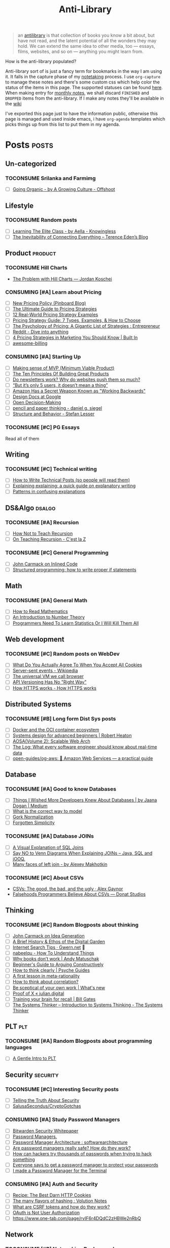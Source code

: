 #+HUGO_SECTION: docs/updates
#+TITLE: Anti-Library

#+attr_html: :class book-hint info
#+begin_quote
an [[https://www.antilibrari.es/][antilibrary]] is that collection of books you know a bit about, but have not read, and the latent potential of all the wonders they may hold. We can extend the same idea to other media, too — essays, films, websites, and so on — anything you might learn from.
#+end_quote

#+begin_details
#+begin_summary
How is the anti-library populated?
#+end_summary
Anti-library sort of is just a fancy term for bookmarks in the way I am using it. It falls in the capture phase of my [[file:o.org::*Notetaking][notetaking]] process. I use =org-capture= to manage these notes and there's some custom css which help color the status of the items in this page.
The supported statuses can be found [[https://github.com/geekodour/dottedflies/blob/566aa2a3524f5b705cc9ce9a0564fc64e759decd/.config/doom/org-mode-config.el#L127][here]]. When making entry for [[file:o.org::*Monthly notes][monthly notes]], we shall discard =FINISHED= and =DROPPED= items from the anti-library. If I make any notes they'll be available in the [[https://mogoz.geekodour.org][wiki]]

I've exported this page just to have the information public, otherwise this page is managed and used inside emacs, i have =org-agenda= templates which picks things up from this list to put them in my agenda.
#+end_details


* Posts :posts:
** Un-categorized
*** TOCONSUME Srilanka and Farmimg
- [ ] [[https://agrowingculture.substack.com/p/going-organic?r=1ege7e&s=r][Going Organic - by A Growing Culture - Offshoot]]

** Lifestyle
*** TOCONSUME Random posts
- [ ] [[https://aella.substack.com/p/learning-the-elite-class][Learning The Elite Class - by Aella - Knowingless]]
- [ ] [[https://shkspr.mobi/blog/2022/04/the-inevitability-of-connecting-everything/][The Inevitability of Connecting Everything – Terence Eden’s Blog]]
** Product :product:
*** TOCONSUME Hill Charts
- [[https://jordankoschei.com/2019/02/12/the-problem-with-hill-charts/][The Problem with Hill Charts — Jordan Koschei]]
*** CONSUMING [#A] Learn about Pricing
- [ ] [[https://blog.pinboard.in/2014/12/new_pricing_policy/][New Pricing Policy (Pinboard Blog)]]
- [ ] [[https://blog.hubspot.com/sales/pricing-strategy][The Ultimate Guide to Pricing Strategies]]
- [ ] [[https://www.freshbooks.com/hub/leadership/12-real-world-pricing-strategy-examples][12 Real-World Pricing Strategy Examples]]
- [ ] [[https://www.profitwell.com/recur/all/pricing-strategy-guide/][Pricing Strategy Guide: 7 Types, Examples, & How to Choose]]
- [ ] [[https://www.reddit.com/r/Entrepreneur/comments/36yqio/the_psychology_of_pricing_a_gigantic_list_of/][The Psychology of Pricing: A Gigantic List of Strategies : Entrepreneur]]
- [ ] [[https://www.reddit.com/r/EtsySellers/comments/ln2j69/thoughts_on_pricing_strategy_from_a_finance_guy/][Reddit - Dive into anything]]
- [ ] [[https://builtin.com/marketing/price-marketing-strategy][4 Pricing Strategies in Marketing You Should Know | Built In]]
- [ ] [[https://github.com/kdeldycke/awesome-billing/blob/main/readme.md#pricing][awesome-billing]]
*** CONSUMING [#A] Starting Up
- [ ] [[https://blog.crisp.se/2016/01/25/henrikkniberg/making-sense-of-mvp][Making sense of MVP (Minimum Viable Product)]]
- [ ] [[https://www.forbes.com/sites/avidlarizadeh/2014/05/23/ten-principles-on-the-journey-to-building-great-products/?sh=67327d0b6aaa][The Ten Principles Of Building Great Products]]
- [ ] [[https://news.ycombinator.com/item?id=32304011][Do newsletters work? Why do websites push them so much?]]
- [ ] [[https://medium.com/brainly-design/but-its-only-5-users-it-doesn-t-mean-a-thing-are-ab-tests-better-than-user-testing-c2ec1b16b3c7][“But it’s only 5 users, it doesn’t mean a thing”]]
- [ ] [[https://www.inc.com/justin-bariso/amazon-uses-a-secret-process-for-launching-new-ideas-and-it-can-transform-way-you-work.html][Amazon Has a Secret Weapon Known as "Working Backwards"]]
- [ ] [[https://www.industrialempathy.com/posts/design-docs-at-google/][Design Docs at Google]]
- [ ] [[https://web.stanford.edu/~ouster/cgi-bin/decisions.php][Open Decision-Making]]
- [ ] [[https://www.dgsiegel.net/articles/pencil-and-paper-thinking][pencil and paper thinking - daniel g. siegel]]
- [ ] [[https://stefan-lesser.com/2019/12/06/structure-and-behavior/][Structure and Behavior - Stefan Lesser]]
*** TOCONSUME [#C] PG Essays
Read all of them
** Writing
*** TOCONSUME [#C] Technical writing
- [ ] [[https://reasonablypolymorphic.com/blog/writing-technical-posts/index.html#][How to Write Technical Posts (so people will read them)]]
- [ ] [[https://lucasfcosta.com/2021/09/30/explaining-in-writing.html][Explaining explaining: a quick guide on explanatory writing]]
- [ ] [[https://jvns.ca/blog/confusing-explanations/][Patterns in confusing explanations]]
** DS&Algo :dsalgo:
*** TOCONSUME [#A] Recursion
- [ ] [[https://parentheticallyspeaking.org/articles/how-not-to-teach-recursion/][How Not to Teach Recursion]]
- [ ] [[https://cestlaz.github.io/post/recursion/][On Teaching Recursion - C'est la Z]]
*** TOCONSUME [#C] General Programming
- [ ] [[http://number-none.com/blow/blog/programming/2014/09/26/carmack-on-inlined-code.html][John Carmack on Inlined Code]]
- [ ] [[https://boris-marinov.github.io/if/][Structured programming: how to write proper if statements]]
** Math
*** TOCONSUME [#A] General Math
- [ ] [[https://www.people.vcu.edu/~dcranston/490/handouts/math-read.html][How to Read Mathematics]]
- [ ] [[https://nrich.maths.org/number-theory][An Introduction to Number Theory]]
- [ ] [[https://web.archive.org/web/20110702162929/https://zedshaw.com/essays/programmer_stats.html][Programmers Need To Learn Statistics Or I Will Kill Them All]]
** Web development
*** TOCONSUME [#C] Random posts on WebDev
- [ ] [[https://www.conradakunga.com/blog/what-do-you-actually-agree-to-when-you-accept-all-cookies/][What Do You Actually Agree To When You Accept All Cookies]]
- [ ] [[https://en.wikipedia.org/wiki/Server-sent_events][Server-sent events - Wikipedia]]
- [ ] [[https://cerebralab.com/The_universal_VM_we_call_browser][The universal VM we call browser]]
- [ ] [[https://apisyouwonthate.com/blog/api-versioning-has-no-right-way][API Versioning Has No "Right Way"]]
- [ ] [[https://howhttps.works/][How HTTPS works - How HTTPS works]]
** Distributed Systems
*** TOCONSUME [#B] Long form Dist Sys posts
- [ ] [[https://lobste.rs/s/a7ndkr/docker_oci_container_ecosystem][Docker and the OCI container ecosystem]]
- [ ] [[https://robertheaton.com/2020/04/06/systems-design-for-advanced-beginners/][Systems design for advanced beginners | Robert Heaton]]
- [ ] [[https://aosabook.org/en/distsys.html][AOSA(Volume 2): Scalable Web Arch]]
- [ ] [[https://engineering.linkedin.com/distributed-systems/log-what-every-software-engineer-should-know-about-real-time-datas-unifying][The Log: What every software engineer should know about real-time data]]
- [ ] [[https://github.com/open-guides/og-aws][open-guides/og-aws: 📙 Amazon Web Services — a practical guide]]
** Database
*** TOCONSUME [#A] Good to know Databases
- [ ] [[https://rakyll.medium.com/things-i-wished-more-developers-knew-about-databases-2d0178464f78][Things I Wished More Developers Knew About Databases | by Jaana Dogan | Medium]]
- [ ] [[https://www.damirsystems.com/sql-x-to-y/][What is the correct way to model]]
- [ ] [[https://www.damirsystems.com/grok-normalization/][Gork Normalization]]
- [ ] [[https://www.damirsystems.com/forgotten-simplicity/][Forgotten Simplicity]]
*** TOCONSUME [#A] Database JOINs
- [ ] [[https://blog.codinghorror.com/a-visual-explanation-of-sql-joins/][A Visual Explanation of SQL Joins]]
- [ ] [[https://blog.jooq.org/say-no-to-venn-diagrams-when-explaining-joins/][Say NO to Venn Diagrams When Explaining JOINs – Java, SQL and jOOQ.]]
- [ ] [[https://minimalmodeling.substack.com/p/many-faces-of-left-join?s=r][Many faces of left join - by Alexey Makhotkin]]
*** TOCONSUME [#C] About CSVs
- [[https://alexgaynor.net/2020/sep/24/csv-good-bad-ugly/][CSVs: The good, the bad, and the ugly · Alex Gaynor]]
- [[https://donatstudios.com/Falsehoods-Programmers-Believe-About-CSVs][Falsehoods Programmers Believe About CSVs — Donat Studios]]
** Thinking
*** TOCONSUME [#C] Random Blogposts about thinking
- [ ] [[https://amasad.me/carmack][John Carmack on Idea Generation]]
- [ ] [[https://maggieappleton.com/garden-history][A Brief History & Ethos of the Digital Garden]]
- [ ] [[https://www.gwern.net/Search][Internet Search Tips · Gwern.net]] 🌟
- [ ] [[https://nabeelqu.co/understanding][nabeelqu - How To Understand Things]]
- [ ] [[https://andymatuschak.org/books/][Why books donʼt work | Andy Matuschak]]
- [ ] [[https://liamrosen.com/arguments.html][Beginner's Guide to Arguing Constructively]]
- [ ] [[https://psyche.co/guides/how-to-think-clearly-to-improve-understanding-and-communication][How to think clearly | Psyche Guides]]
- [ ] [[https://metarationality.com/bongard-meta-rationality][A first lesson in meta-rationality]]
- [ ] [[https://statmodeling.stat.columbia.edu/2020/12/03/how-to-think-about-correlation-its-the-slope-of-the-regression-when-x-and-y-have-been-standardized/][How to think about correlation?]]
- [ ] [[https://terrytao.wordpress.com/career-advice/be-sceptical-of-your-own-work/][Be sceptical of your own work | What's new]]
- [ ] [[https://julian.digital/2020/08/06/proof-of-x/][Proof of X « julian.digital]]
- [ ] [[https://www.gatesnotes.com/books/moonwalking-with-einstein][Training your brain for recall | Bill Gates]]
- [ ] [[https://thesystemsthinker.com/introduction-to-systems-thinking/][The Systems Thinker – Introduction to Systems Thinking - The Systems Thinker]]
** PLT :plt:
*** TOCONSUME [#A] Random Blogposts about programming languages
- [ ] [[https://mpc.sh/blog/a-gentle-intro-to-plt/][A Gentle Intro to PLT]]
** Security :security:
*** TOCONSUME [#C] Interesting Security posts
- [ ] [[https://www.craigstuntz.com/posts/2020-08-03-telling-the-truth-about-security.html][Telling the Truth About Security]]
- [ ] [[https://github.com/SalusaSecondus/CryptoGotchas/blob/master/index.md][SalusaSecondus/CryptoGotchas]]
*** CONSUMING [#A] Study Password Managers
- [ ] [[https://bitwarden.com/help/bitwarden-security-white-paper/#overview-of-bitwarden-security-and-compliance-program][Bitwarden Security Whitepaper]]
- [ ] [[https://lock.cmpxchg8b.com/passmgrs.html#conclusion][Password Managers.]]
- [ ] [[https://www.reddit.com/r/softwarearchitecture/comments/qj8eyn/password_manager_architecture/][Password Manager Architecture : softwarearchitecture]]
- [ ] [[https://www.reddit.com/r/AskNetsec/comments/75cuwl/are_password_managers_really_safe_how_do_they_work/][Are password managers really safe? How do they work?]]
- [ ] [[https://www.reddit.com/r/NoStupidQuestions/comments/lgrwfq/how_can_hackers_try_thousands_of_passwords_when/][How can hackers try thousands of passwords when trying to hack something]]
- [ ] [[https://www.reddit.com/r/cybersecurity/comments/q5kpus/everyone_says_to_get_a_password_manager_to/][Everyone says to get a password manager to protect your passwords]]
- [ ] [[https://www.reddit.com/r/Python/comments/p22p35/i_made_a_password_manager_for_the_terminal_let_me/][I made a Password Manager for the Terminal]]
*** CONSUMING [#A] Auth and Security
- [ ] [[https://stormpath.com/blog/cookies-are-awesome-free-cookies][Recipe: The Best Darn HTTP Cookies]]
- [ ] [[https://notes.volution.ro/v1/2022/07/notes/1290a79c/][The many flavors of hashing : Volution Notes]]
- [ ] [[https://github.com/pillarjs/understanding-csrf][What are CSRF tokens and how do they work?]]
- [ ] [[https://www.scottbrady91.com/oauth/oauth-is-not-user-authorization][OAuth is Not User Authorization]]
- [ ] https://www.one-tab.com/page/rvIF6r4DQdC2zHBWe2nRbQ
** Network
*** TOCONSUME [#B] Networking Background
- [ ] [[https://archive.is/vwIdj][Network Programming Self-Study]]
- [ ] [[https://explained-from-first-principles.com/][Explained from First Principles]]
** Economics
*** TOCONSUME [#C] Economics Explainers
- [[https://www.catem.be/app/sd-explainer/][Supply & Demand: An interactive explainer]]
* Movies :movies:
** Un-categorized
*** FINISHED Everything Everywhere All at Once
*** TOCONSUME Into the Wild
*** TOCONSUME Frances Ha
*** TOCONSUME Sound of Metal
* Videos :videos:
** Un-categorized
** Writing
*** TOCONSUME [#C] Short videos about writing
- [ ] [[https://www.youtube.com/watch?v=AH-trzSsfzk&list=WL&index=175][How To Capture Your Life In Writing]]
- [ ] [[https://www.youtube.com/watch?v=vyVpRiqOvt4&list=WL&index=127][How Writing Online Made me a Millionaire]]
** Security :security:
*** TOCONSUME Signal Talk
- [[https://media.ccc.de/v/mch2022-196-signal-you-were-the-chosen-one-][media.ccc.de - Signal: you were the chosen one!]]
*** CONSUMING [#A] OAuth Series
- [ ] [[https://www.youtube.com/watch?v=g_aVPdwBTfw&list=PLshTZo9V1-aEUg2S84KlisJBAyMEoEZ45][What's New With OAuth and OIDC?]]
- [ ] [[https://www.youtube.com/watch?v=GyCL8AJUhww][Introduction to OAuth 2.0 and OpenID Connect]]
- [ ] [[https://www.youtube.com/watch?v=i7of02icPyQ][Everything You Ever Wanted to Know About Web Authentication]]
** Product
*** TOCONSUME Sam Bankman Interview
- [[https://www.youtube.com/watch?v=5Af0d2DbK5w][Sam Bankman-Fried - Crypto, FTX, Altruism, & Leadership]]
* Books :book:
** Un-categorized
** Lifestyle
*** DROPPED In Case You Get Hit by a Bus
Read this for some reconnaissance on betterkeep, did not finish it as got what I wanted before I finished reading it. Also took some notes.
** DS&Algo :dsalgo:
*** CONSUMING [#A] Grokking Algorithms
** Research
*** CONSUMING [#A] Just Enough Research
** Web Development
*** TOCONSUME [#A] High Performance Browser Networking (O'Reilly)
** Product :product:
*** CONSUMING [#A] The Minimalist Entrepreneur
*** TOCONSUME [#B] The Mom Test
*** CONSUMING [#A] The personal MBA
** Math :math:
*** TOCONSUME [#A] Stats Without Tears
*** TOCONSUME [#A] How to prove it
** Distributed Systems
*** CONSUMING [#A] Distributed Systems 3rd edition (2017)
*** TOCONSUME [#C] Learn you some Erlang
** Database
*** TOCONSUME [#A] The Art of PostgreSQL
- [[https://postgresql.thinkific.com/][The Art of PostgreSQL]]
** Information
*** TOCONSUME [#C] Foundations of Information
- [[https://faculty.washington.edu/ajko/books/foundations-of-information/#%2F=][Foundation of Information]]
*** TOCONSUME [#C] How to create an online course
- [[https://schoolmaker.com/course-creation-guide][How to create an online course - The insanely complete guide]]

* Lectures :lectures:
** Writing
*** TOCONSUME [#A] Short Lectures/Walkthroughs on Writing
- [[https://www.youtube.com/watch?v=vtIzMaLkCaM&list=WL&index=215][LEADERSHIP LAB: The Craft of Writing Effectively]]
- [[https://www.youtube.com/watch?v=VNh13i1bHe0][Bonus Episode: Live-writing an article - YouTube]]
** Math
*** TOCONSUME [#B] MIT Linear Algebra
- [[https://ocw.mit.edu/courses/18-06-linear-algebra-spring-2010/][Linear Algebra | Mathematics | MIT OpenCourseWare]]
- Textbook: Introduction to LA - GS
*** CONSUMING [#A] KhanAcademy
** Distributed Systems
*** CONSUMING [#A] MIT Dist Systems
- [[http://nil.csail.mit.edu/6.824/2020/schedule.html][6.824: Distributed Systems(2020)]]
** Databases
*** TOCONSUME [#A] Stanford intro to DB course (See HDD backup)
** Compilers
*** TOCONSUME [#B] SOE.YCSCS1 Compiler MOOC (Edx, Enrolled)
*** TOCONSUME [#A] Programming Languages
- [[https://www.coursera.org/learn/programming-languages][Programming Languages, Part A | Coursera]]
*** TOCONSUME [#C] SICP Lectures
- [[https://www.youtube.com/watch?v=-J_xL4IGhJA&list=PLE18841CABEA24090][Lecture 1A: Overview and Introduction to Lisp]]
- [[https://sarabander.github.io/sicp/html/index.xhtml][Structure and Interpretation of Computer Programs]]
** Security
*** TOCONSUME [#A] Web Security
[[https://web.stanford.edu/class/cs253/][CS253 - Web Security]]
*** TOCONSUME [#A] Introduction to Computer Security
[[https://computerscience.paris/security/][CSCI-UA.9480: Introduction to Computer Security]]
** Economics
*** TOCONSUME [#A] Marginal University
- [[https://mru.org/][Economics Videos | Marginal Revolution University]]
